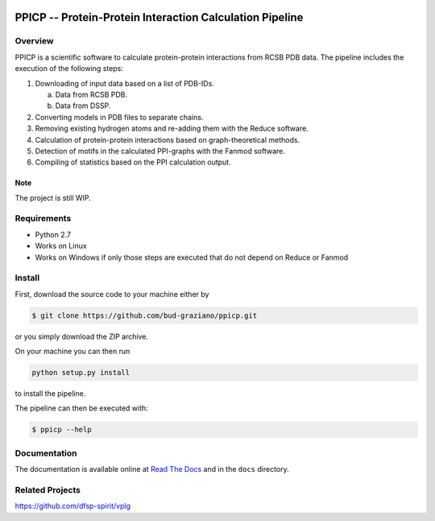 .. image:: https://img.shields.io/badge/docs-latest-brightgreen.svg?style=flat
   :target: http://protein-protein-interaction-calculation-pipeline.readthedocs.io/en/latest/
   :alt: PPICP Documentation

PPICP -- Protein-Protein Interaction Calculation Pipeline
=========================================================

Overview
--------
PPICP is a scientific software to calculate protein-protein interactions from RCSB PDB data. The pipeline includes the execution of the following steps:

1. Downloading of input data based on a list of PDB-IDs.

   a. Data from RCSB PDB.
   b. Data from DSSP.

2. Converting models in PDB files to separate chains.
3. Removing existing hydrogen atoms and re-adding them with the Reduce software.
4. Calculation of protein-protein interactions based on graph-theoretical methods.
5. Detection of motifs in the calculated PPI-graphs with the Fanmod software.
6. Compiling of statistics based on the PPI calculation output.

Note
~~~~
The project is still WIP.

Requirements
------------
- Python 2.7
- Works on Linux
- Works on Windows if only those steps are executed that do not depend on Reduce or Fanmod

Install
-------
First, download the source code to your machine either by

.. code-block:: bash

   $ git clone https://github.com/bud-graziano/ppicp.git

or you simply download the ZIP archive.

On your machine you can then run

.. code-block:: python

   python setup.py install

to install the pipeline.

The pipeline can then be executed with:

.. code-block:: bash

   $ ppicp --help


Documentation
-------------
The documentation is available online at `Read The Docs <http://protein-protein-interaction-calculation-pipeline.readthedocs.io/en/latest/>`_ and in the ``docs`` directory.

Related Projects
----------------
https://github.com/dfsp-spirit/vplg
